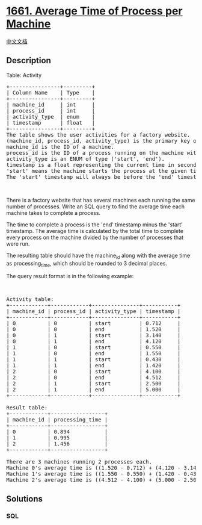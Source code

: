 * [[https://leetcode.com/problems/average-time-of-process-per-machine][1661.
Average Time of Process per Machine]]
  :PROPERTIES:
  :CUSTOM_ID: average-time-of-process-per-machine
  :END:
[[./solution/1600-1699/1661.Average Time of Process per Machine/README.org][中文文档]]

** Description
   :PROPERTIES:
   :CUSTOM_ID: description
   :END:

#+begin_html
  <p>
#+end_html

Table: Activity

#+begin_html
  </p>
#+end_html

#+begin_html
  <pre>
  +----------------+---------+
  | Column Name    | Type    |
  +----------------+---------+
  | machine_id     | int     |
  | process_id     | int     |
  | activity_type  | enum    |
  | timestamp      | float   |
  +----------------+---------+
  The table shows the user activities for a factory website.
  (machine_id, process_id, activity_type) is the primary key of this table.
  machine_id is the ID of a machine.
  process_id is the ID of a process running on the machine with ID machine_id.
  activity_type is an ENUM of type (&#39;start&#39;, &#39;end&#39;).
  timestamp is a float representing the current time in seconds.
  &#39;start&#39; means the machine starts the process at the given timestamp and &#39;end&#39; means the machine ends the process at the given timestamp.
  The &#39;start&#39; timestamp will always be before the &#39;end&#39; timestamp for every (machine_id, process_id) pair.</pre>
#+end_html

#+begin_html
  <p>
#+end_html

 

#+begin_html
  </p>
#+end_html

#+begin_html
  <p>
#+end_html

There is a factory website that has several machines each running the
same number of processes. Write an SQL query to find the average time
each machine takes to complete a process.

#+begin_html
  </p>
#+end_html

#+begin_html
  <p>
#+end_html

The time to complete a process is the 'end' timestamp minus the 'start'
timestamp. The average time is calculated by the total time to complete
every process on the machine divided by the number of processes that
were run.

#+begin_html
  </p>
#+end_html

#+begin_html
  <p>
#+end_html

The resulting table should have the machine_id along with the average
time as processing_time, which should be rounded to 3 decimal places.

#+begin_html
  </p>
#+end_html

#+begin_html
  <p>
#+end_html

The query result format is in the following example:

#+begin_html
  </p>
#+end_html

#+begin_html
  <p>
#+end_html

 

#+begin_html
  </p>
#+end_html

#+begin_html
  <pre>
  Activity table:
  +------------+------------+---------------+-----------+
  | machine_id | process_id | activity_type | timestamp |
  +------------+------------+---------------+-----------+
  | 0          | 0          | start         | 0.712     |
  | 0          | 0          | end           | 1.520     |
  | 0          | 1          | start         | 3.140     |
  | 0          | 1          | end           | 4.120     |
  | 1          | 0          | start         | 0.550     |
  | 1          | 0          | end           | 1.550     |
  | 1          | 1          | start         | 0.430     |
  | 1          | 1          | end           | 1.420     |
  | 2          | 0          | start         | 4.100     |
  | 2          | 0          | end           | 4.512     |
  | 2          | 1          | start         | 2.500     |
  | 2          | 1          | end           | 5.000     |
  +------------+------------+---------------+-----------+

  Result table:
  +------------+-----------------+
  | machine_id | processing_time |
  +------------+-----------------+
  | 0          | 0.894           |
  | 1          | 0.995           |
  | 2          | 1.456           |
  +------------+-----------------+

  There are 3 machines running 2 processes each.
  Machine 0&#39;s average time is ((1.520 - 0.712) + (4.120 - 3.140)) / 2 = 0.894
  Machine 1&#39;s average time is ((1.550 - 0.550) + (1.420 - 0.430)) / 2 = 0.995
  Machine 2&#39;s average time is ((4.512 - 4.100) + (5.000 - 2.500)) / 2 = 1.456
  </pre>
#+end_html

** Solutions
   :PROPERTIES:
   :CUSTOM_ID: solutions
   :END:

#+begin_html
  <!-- tabs:start -->
#+end_html

*** *SQL*
    :PROPERTIES:
    :CUSTOM_ID: sql
    :END:
#+begin_src sql
#+end_src

#+begin_html
  <!-- tabs:end -->
#+end_html
